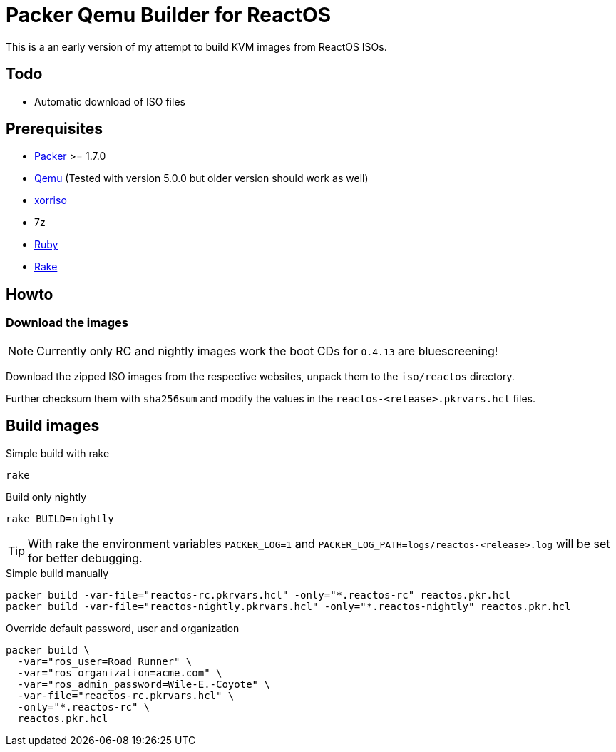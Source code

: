= Packer Qemu Builder for ReactOS

This is a an early version of my attempt to build KVM images from ReactOS ISOs.

== Todo
* Automatic download of ISO files

== Prerequisites
* https://www.packer.io/[Packer] >= 1.7.0
* https://www.qemu.org/[Qemu] (Tested with version 5.0.0 but older version should work as well)
* https://www.gnu.org/software/xorriso/[xorriso]
* 7z
* https://www.ruby-lang.org/[Ruby]
* https://github.com/ruby/rake[Rake]

== Howto

=== Download the images

NOTE: Currently only RC and nightly images work the boot CDs for `0.4.13`
      are bluescreening!

Download the zipped ISO images from the respective websites, unpack them
to the `iso/reactos` directory.

Further checksum them with `sha256sum` and modify the values in the
`reactos-<release>.pkrvars.hcl` files.

== Build images

.Simple build with rake
[source,bash]
----
rake
----

.Build only nightly
[source,bash]
----
rake BUILD=nightly
----

TIP: With rake the environment variables `PACKER_LOG=1` and
     `PACKER_LOG_PATH=logs/reactos-<release>.log` will be set for better
     debugging.

.Simple build manually
[source,bash]
----
packer build -var-file="reactos-rc.pkrvars.hcl" -only="*.reactos-rc" reactos.pkr.hcl
packer build -var-file="reactos-nightly.pkrvars.hcl" -only="*.reactos-nightly" reactos.pkr.hcl
----

.Override default password, user and organization
[source,bash]
----
packer build \
  -var="ros_user=Road Runner" \
  -var="ros_organization=acme.com" \
  -var="ros_admin_password=Wile-E.-Coyote" \
  -var-file="reactos-rc.pkrvars.hcl" \
  -only="*.reactos-rc" \
  reactos.pkr.hcl
----
